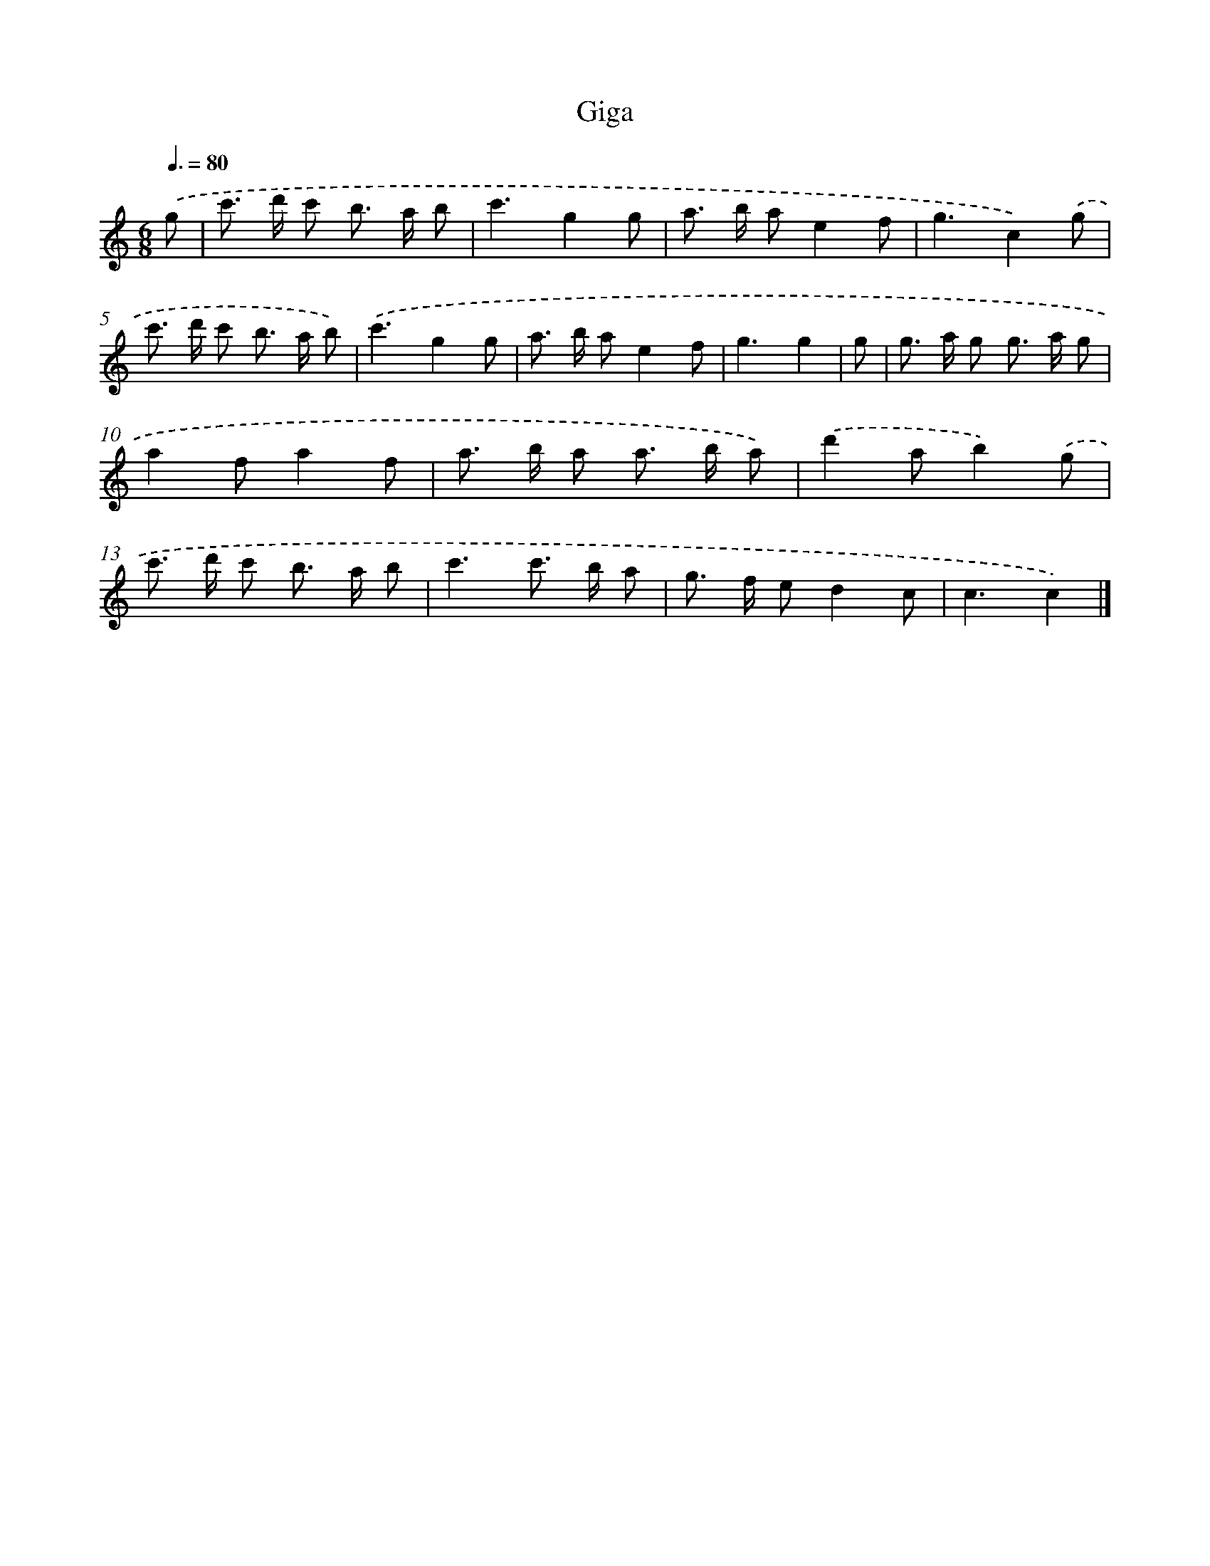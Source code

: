 X: 15937
T: Giga
%%abc-version 2.0
%%abcx-abcm2ps-target-version 5.9.1 (29 Sep 2008)
%%abc-creator hum2abc beta
%%abcx-conversion-date 2018/11/01 14:37:58
%%humdrum-veritas 3061399122
%%humdrum-veritas-data 1237984678
%%continueall 1
%%barnumbers 0
L: 1/8
M: 6/8
Q: 3/8=80
K: C clef=treble
.('g [I:setbarnb 1]|
c'> d' c' b> a b |
c'3g2g |
a> b ae2f |
g3c2).('g |
c'> d' c' b> a b) |
.('c'3g2g |
a> b ae2f |
g3g2 |
g [I:setbarnb 9]|
g> a g g> a g |
a2fa2f |
a> b a a> b a) |
.('d'2ab2).('g |
c'> d' c' b> a b |
c'3c'> b a |
g> f ed2c |
c3c2) |]
